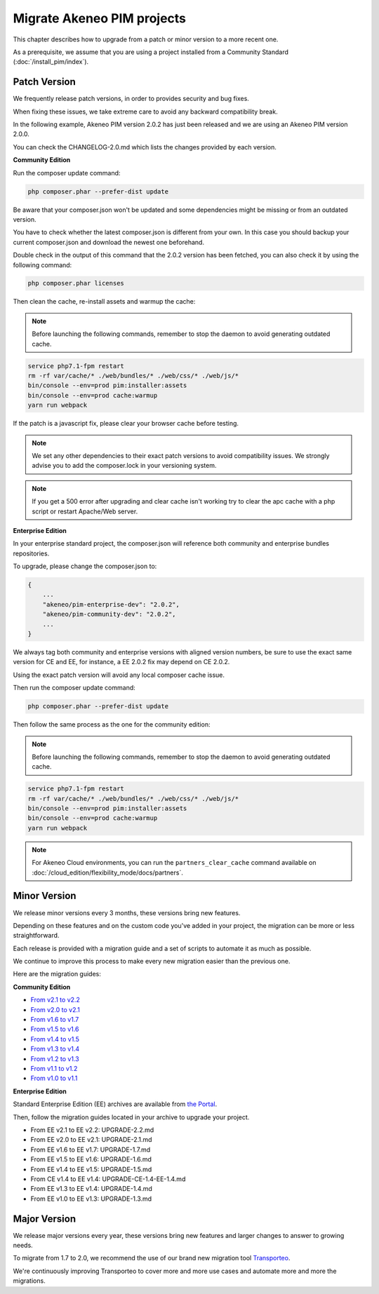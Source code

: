 Migrate Akeneo PIM projects
===========================

This chapter describes how to upgrade from a patch or minor version to a more recent one.

As a prerequisite, we assume that you are using a project installed from a Community Standard (:doc:`/install_pim/index`).

Patch Version
-------------

We frequently release patch versions, in order to provides security and bug fixes.

When fixing these issues, we take extreme care to avoid any backward compatibility break.

In the following example, Akeneo PIM version 2.0.2 has just been released and we are using an Akeneo PIM version 2.0.0.

You can check the CHANGELOG-2.0.md which lists the changes provided by each version.

**Community Edition**

Run the composer update command:

.. code-block:: bash

    php composer.phar --prefer-dist update

Be aware that your composer.json won't be updated and some dependencies might be missing or from an outdated version.

You have to check whether the latest composer.json is different from your own. In this case you should backup your current composer.json and download the newest one beforehand.

Double check in the output of this command that the 2.0.2 version has been fetched, you can also check it by using the following command:

.. code-block:: bash

    php composer.phar licenses

Then clean the cache, re-install assets and warmup the cache:


.. note::

    Before launching the following commands, remember to stop the daemon to avoid generating outdated cache.


.. code-block:: bash

    service php7.1-fpm restart
    rm -rf var/cache/* ./web/bundles/* ./web/css/* ./web/js/*
    bin/console --env=prod pim:installer:assets
    bin/console --env=prod cache:warmup
    yarn run webpack

If the patch is a javascript fix, please clear your browser cache before testing.

.. note::

    We set any other dependencies to their exact patch versions to avoid compatibility issues.
    We strongly advise you to add the composer.lock in your versioning system.


.. note::

    If you get a 500 error after upgrading and clear cache isn't working try to clear the apc cache with a php script or restart Apache/Web server.


**Enterprise Edition**

In your enterprise standard project, the composer.json will reference both community and enterprise bundles repositories.

To upgrade, please change the composer.json to:

.. code-block:: javascript

    {
        ...
        "akeneo/pim-enterprise-dev": "2.0.2",
        "akeneo/pim-community-dev": "2.0.2",
        ...
    }

We always tag both community and enterprise versions with aligned version numbers, be sure to use the exact same version for CE and EE, for instance, a EE 2.0.2 fix may depend on CE 2.0.2.

Using the exact patch version will avoid any local composer cache issue.

Then run the composer update command:

.. code-block:: bash

    php composer.phar --prefer-dist update

Then follow the same process as the one for the community edition:


.. note::

    Before launching the following commands, remember to stop the daemon to avoid generating outdated cache.


.. code-block:: bash

    service php7.1-fpm restart
    rm -rf var/cache/* ./web/bundles/* ./web/css/* ./web/js/*
    bin/console --env=prod pim:installer:assets
    bin/console --env=prod cache:warmup
    yarn run webpack

.. note::

    For Akeneo Cloud environments, you can run the ``partners_clear_cache`` command available on :doc:`/cloud_edition/flexibility_mode/docs/partners`.


Minor Version
-------------

We release minor versions every 3 months, these versions bring new features.

Depending on these features and on the custom code you've added in your project, the migration can be more or less straightforward.

Each release is provided with a migration guide and a set of scripts to automate it as much as possible.

We continue to improve this process to make every new migration easier than the previous one.

Here are the migration guides:

**Community Edition**

* `From v2.1 to v2.2`_
* `From v2.0 to v2.1`_
* `From v1.6 to v1.7`_
* `From v1.5 to v1.6`_
* `From v1.4 to v1.5`_
* `From v1.3 to v1.4`_
* `From v1.2 to v1.3`_
* `From v1.1 to v1.2`_
* `From v1.0 to v1.1`_

.. _From v2.1 to v2.2: https://github.com/akeneo/pim-community-standard/blob/2.3/UPGRADE-2.2.md
.. _From v2.0 to v2.1: https://github.com/akeneo/pim-community-standard/blob/master/UPGRADE-2.1.md
.. _From v1.6 to v1.7: https://github.com/akeneo/pim-community-standard/blob/master/UPGRADE-1.7.md
.. _From v1.5 to v1.6: https://github.com/akeneo/pim-community-standard/blob/master/UPGRADE-1.6.md
.. _From v1.4 to v1.5: https://github.com/akeneo/pim-community-standard/blob/master/UPGRADE-1.5.md
.. _From v1.3 to v1.4: https://github.com/akeneo/pim-community-standard/blob/master/UPGRADE-1.4.md
.. _From v1.2 to v1.3: https://github.com/akeneo/pim-community-standard/blob/master/UPGRADE-1.3.md
.. _From v1.1 to v1.2: https://github.com/akeneo/pim-community-standard/blob/master/UPGRADE-1.2.md
.. _From v1.0 to v1.1: https://github.com/akeneo/pim-community-standard/blob/master/UPGRADE-1.1.md

**Enterprise Edition**

Standard Enterprise Edition (EE) archives are available from `the Portal <https://help.akeneo.com/portal/articles/get-akeneo-pim-enterprise-archive.html?utm_source=akeneo-docs&utm_campaign=migration>`_.

Then, follow the migration guides located in your archive to upgrade your project.

* From EE v2.1 to EE v2.2: UPGRADE-2.2.md
* From EE v2.0 to EE v2.1: UPGRADE-2.1.md
* From EE v1.6 to EE v1.7: UPGRADE-1.7.md
* From EE v1.5 to EE v1.6: UPGRADE-1.6.md
* From EE v1.4 to EE v1.5: UPGRADE-1.5.md
* From CE v1.4 to EE v1.4: UPGRADE-CE-1.4-EE-1.4.md
* From EE v1.3 to EE v1.4: UPGRADE-1.4.md
* From EE v1.0 to EE v1.3: UPGRADE-1.3.md


Major Version
-------------

We release major versions every year, these versions bring new features and larger changes to answer to growing needs.

To migrate from 1.7 to 2.0, we recommend the use of our brand new migration tool `Transporteo`_.

.. _Transporteo: https://github.com/akeneo/transporteo

We're continuously improving Transporteo to cover more and more use cases and automate more and more the migrations.
